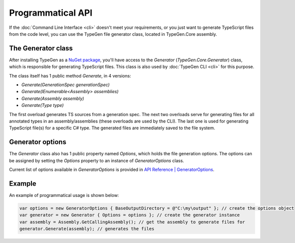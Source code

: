 ==================
Programmatical API
==================

If the :doc:`Command Line Interface <cli>` doesn't meet your requirements, or you just want to generate TypeScript files from the code level, you can use the TypeGen file generator class, located in TypeGen.Core assembly.

The Generator class
===================

After installing TypeGen as a `NuGet package <https://www.nuget.org/packages/TypeGen>`_, you'll have access to the *Generator* (*TypeGen.Core.Generator*) class, which is responsible for generating TypeScript files. This class is also used by :doc:`TypeGen CLI <cli>` for this purpose.

The class itself has 1 public method *Generate*, in 4 versions:

* *Generate(GenerationSpec generationSpec)*
* *Generate(IEnumerable<Assembly> assemblies)*
* *Generate(Assembly assembly)*
* *Generate(Type type)*

The first overload generates TS sources from a generation spec. The next two overloads serve for generating files for all annotated types in an assembly/assemblies (these overloads are used by the CLI). The last one is used for generating TypeScript file(s) for a specific C# type. The generated files are immediately saved to the file system.

Generator options
=================

The *Generator* class also has 1 public property named *Options*, which holds the file generation options. The options can be assigned by setting the *Options* property to an instance of *GeneratorOptions* class.

Current list of options available in *GeneratorOptions* is provided in `API Reference | GeneratorOptions <http://jburzynski.net/TypeGen/api-reference/api/TypeGen.Core.GeneratorOptions.html>`_.

Example
=======

An example of programmatical usage is shown below:

.. code-block:: csharp

	var options = new GeneratorOptions { BaseOutputDirectory = @"C:\my\output" }; // create the options object
	var generator = new Generator { Options = options }; // create the generator instance
	var assembly = Assembly.GetCallingAssembly(); // get the assembly to generate files for
	generator.Generate(assembly); // generates the files